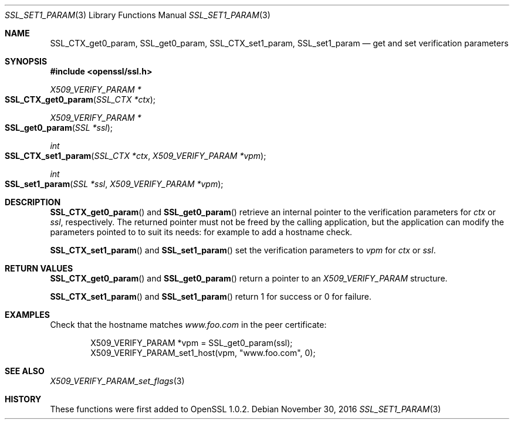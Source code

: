 .\" $OpenBSD: SSL_set1_param.3,v 1.1 2016/11/30 13:39:38 schwarze Exp $
.\" full merge up to:
.\" OpenSSL man3/SSL_CTX_get0_param 99d63d46 Oct 26 13:56:48 2016 -0400
.\"
.\" This file was written by Dr. Stephen Henson <steve@openssl.org>.
.\" Copyright (c) 2015 The OpenSSL Project.  All rights reserved.
.\"
.\" Redistribution and use in source and binary forms, with or without
.\" modification, are permitted provided that the following conditions
.\" are met:
.\"
.\" 1. Redistributions of source code must retain the above copyright
.\"    notice, this list of conditions and the following disclaimer.
.\"
.\" 2. Redistributions in binary form must reproduce the above copyright
.\"    notice, this list of conditions and the following disclaimer in
.\"    the documentation and/or other materials provided with the
.\"    distribution.
.\"
.\" 3. All advertising materials mentioning features or use of this
.\"    software must display the following acknowledgment:
.\"    "This product includes software developed by the OpenSSL Project
.\"    for use in the OpenSSL Toolkit. (http://www.openssl.org/)"
.\"
.\" 4. The names "OpenSSL Toolkit" and "OpenSSL Project" must not be used to
.\"    endorse or promote products derived from this software without
.\"    prior written permission. For written permission, please contact
.\"    openssl-core@openssl.org.
.\"
.\" 5. Products derived from this software may not be called "OpenSSL"
.\"    nor may "OpenSSL" appear in their names without prior written
.\"    permission of the OpenSSL Project.
.\"
.\" 6. Redistributions of any form whatsoever must retain the following
.\"    acknowledgment:
.\"    "This product includes software developed by the OpenSSL Project
.\"    for use in the OpenSSL Toolkit (http://www.openssl.org/)"
.\"
.\" THIS SOFTWARE IS PROVIDED BY THE OpenSSL PROJECT ``AS IS'' AND ANY
.\" EXPRESSED OR IMPLIED WARRANTIES, INCLUDING, BUT NOT LIMITED TO, THE
.\" IMPLIED WARRANTIES OF MERCHANTABILITY AND FITNESS FOR A PARTICULAR
.\" PURPOSE ARE DISCLAIMED.  IN NO EVENT SHALL THE OpenSSL PROJECT OR
.\" ITS CONTRIBUTORS BE LIABLE FOR ANY DIRECT, INDIRECT, INCIDENTAL,
.\" SPECIAL, EXEMPLARY, OR CONSEQUENTIAL DAMAGES (INCLUDING, BUT
.\" NOT LIMITED TO, PROCUREMENT OF SUBSTITUTE GOODS OR SERVICES;
.\" LOSS OF USE, DATA, OR PROFITS; OR BUSINESS INTERRUPTION)
.\" HOWEVER CAUSED AND ON ANY THEORY OF LIABILITY, WHETHER IN CONTRACT,
.\" STRICT LIABILITY, OR TORT (INCLUDING NEGLIGENCE OR OTHERWISE)
.\" ARISING IN ANY WAY OUT OF THE USE OF THIS SOFTWARE, EVEN IF ADVISED
.\" OF THE POSSIBILITY OF SUCH DAMAGE.
.\"
.Dd $Mdocdate: November 30 2016 $
.Dt SSL_SET1_PARAM 3
.Os
.Sh NAME
.Nm SSL_CTX_get0_param ,
.Nm SSL_get0_param ,
.Nm SSL_CTX_set1_param ,
.Nm SSL_set1_param
.Nd get and set verification parameters
.Sh SYNOPSIS
.In openssl/ssl.h
.Ft X509_VERIFY_PARAM *
.Fo SSL_CTX_get0_param
.Fa "SSL_CTX *ctx"
.Fc
.Ft X509_VERIFY_PARAM *
.Fo SSL_get0_param
.Fa "SSL *ssl"
.Fc
.Ft int
.Fo SSL_CTX_set1_param
.Fa "SSL_CTX *ctx"
.Fa "X509_VERIFY_PARAM *vpm"
.Fc
.Ft int
.Fo SSL_set1_param
.Fa "SSL *ssl"
.Fa "X509_VERIFY_PARAM *vpm"
.Fc
.Sh DESCRIPTION
.Fn SSL_CTX_get0_param
and
.Fn SSL_get0_param
retrieve an internal pointer to the verification parameters for
.Fa ctx
or
.Fa ssl ,
respectively.
The returned pointer must not be freed by the calling application,
but the application can modify the parameters pointed to
to suit its needs: for example to add a hostname check.
.Pp
.Fn SSL_CTX_set1_param
and
.Fn SSL_set1_param
set the verification parameters to
.Fa vpm
for
.Fa ctx
or
.Fa ssl .
.Sh RETURN VALUES
.Fn SSL_CTX_get0_param
and
.Fn SSL_get0_param
return a pointer to an
.Vt X509_VERIFY_PARAM
structure.
.Pp
.Fn SSL_CTX_set1_param
and
.Fn SSL_set1_param
return 1 for success or 0 for failure.
.Sh EXAMPLES
Check that the hostname matches
.Pa www.foo.com
in the peer certificate:
.Bd -literal -offset indent
X509_VERIFY_PARAM *vpm = SSL_get0_param(ssl);
X509_VERIFY_PARAM_set1_host(vpm, "www.foo.com", 0);
.Ed
.Sh SEE ALSO
.Xr X509_VERIFY_PARAM_set_flags 3
.Sh HISTORY
These functions were first added to OpenSSL 1.0.2.
